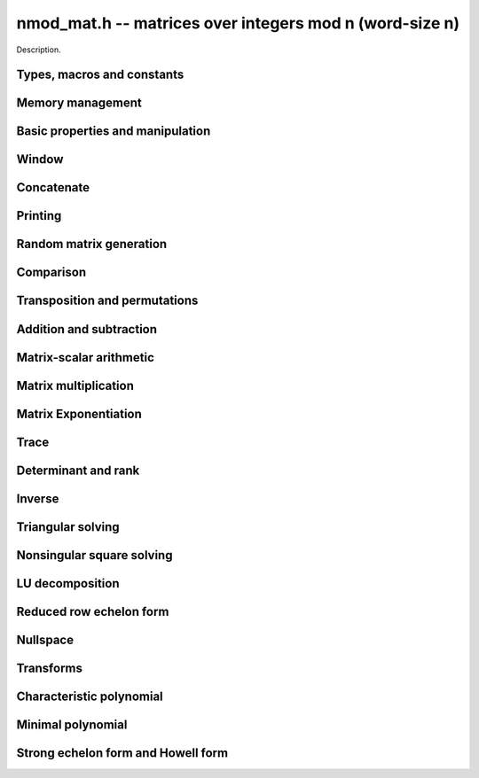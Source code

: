 .. _nmod-mat:

**nmod_mat.h** -- matrices over integers mod n (word-size n)
===============================================================================

Description.

Types, macros and constants
-------------------------------------------------------------------------------

.. type:: nmod_mat_struct

.. type:: nmod_mat_t

    Description.

Memory management
--------------------------------------------------------------------------------


.. function:: void nmod_mat_init(nmod_mat_t mat, slong rows, slong cols, mp_limb_t n)

    Initialises ``mat`` to a ``rows``-by-``cols`` matrix with 
    coefficients modulo `n`, where `n` can be any nonzero integer that 
    fits in a limb. All elements are set to zero.

.. function:: void nmod_mat_init_set(nmod_mat_t mat, nmod_mat_t src)

    Initialises ``mat`` and sets its dimensions, modulus and elements 
    to those of ``src``.

.. function:: void nmod_mat_clear(nmod_mat_t mat)

    Clears the matrix and releases any memory it used. The matrix 
    cannot be used again until it is initialised. This function must be
    called exactly once when finished using an ``nmod_mat_t`` object.

.. function:: void nmod_mat_set(nmod_mat_t mat, nmod_mat_t src)

    Sets ``mat`` to a copy of ``src``. It is assumed 
    that ``mat`` and ``src`` have identical dimensions.

.. function:: void nmod_mat_swap(nmod_mat_t mat1, nmod_mat_t mat2)

    Exchanges ``mat1`` and ``mat2``.

.. function:: void nmod_mat_swap_entrywise(nmod_mat_t mat1, nmod_mat_t mat2)

    Swaps two matrices by swapping the individual entries rather than swapping
    the contents of the structs.


Basic properties and manipulation
--------------------------------------------------------------------------------


.. function:: MACRO nmod_mat_entry(nmod_mat_t mat, slong i, slong j)

    Directly accesses the entry in ``mat`` in row `i` and column `j`,
    indexed from zero. No bounds checking is performed. This macro can be
    used both for reading and writing coefficients.

.. function:: mp_limb_t nmod_mat_get_entry(const nmod_mat_t mat, slong i, slong j)

    Get the entry at row `i` and column `j` of the matrix ``mat``.

.. function:: mp_limb_t * nmod_mat_entry_ptr(const nmod_mat_t mat, slong i, slong j)

    Return a pointer to the entry at row `i` and column `j` of the matrix
    ``mat``.

.. function:: void nmod_mat_set_entry(nmod_mat_t mat, slong i, slong j, mp_limb_t x)

    Set the entry at row `i` and column `j` of the matrix ``mat`` to
    ``x``.
    
.. function:: slong nmod_mat_nrows(nmod_mat_t mat)

    Returns the number of rows in ``mat``.

.. function:: slong nmod_mat_ncols(nmod_mat_t mat)

    Returns the number of columns in ``mat``.

.. function:: void nmod_mat_zero(nmod_mat_t mat)

    Sets all entries of the matrix ``mat`` to zero.

.. function:: int nmod_mat_is_zero(nmod_mat_t mat)

    Returns `1` if all entries of the matrix ``mat`` are zero.

Window
--------------------------------------------------------------------------------


.. function:: void nmod_mat_window_init(nmod_mat_t window, const nmod_mat_t mat, slong r1, slong c1, slong r2, slong c2)

    Initializes the matrix ``window`` to be an ``r2 - r1`` by
    ``c2 - c1`` submatrix of ``mat`` whose ``(0,0)`` entry
    is the ``(r1, c1)`` entry of ``mat``. The memory for the
    elements of ``window`` is shared with ``mat``.

.. function:: void nmod_mat_window_clear(nmod_mat_t window)

    Clears the matrix ``window`` and releases any memory that it
    uses. Note that the memory to the underlying matrix that
    ``window`` points to is not freed.



Concatenate
--------------------------------------------------------------------------------


.. function:: void nmod_mat_concat_vertical(nmod_mat_t res, const nmod_mat_t mat1, const nmod_mat_t mat2)

    Sets ``res`` to vertical concatenation of (`mat1`, ``mat2``) in that order. Matrix dimensions : ``mat1`` : `m \times n`, ``mat2`` : `k \times n`, ``res`` : `(m + k) \times n`.

.. function:: void nmod_mat_concat_horizontal(nmod_mat_t res, const nmod_mat_t mat1, const nmod_mat_t mat2)

    Sets ``res`` to horizontal concatenation of (``mat1``, ``mat2``) in that order. Matrix dimensions : ``mat1`` : `m \times n`, ``mat2`` : `m \times k`, ``res``  : `m \times (n + k)`.


Printing
--------------------------------------------------------------------------------


.. function:: void nmod_mat_print_pretty(nmod_mat_t mat)

    Pretty-prints ``mat`` to ``stdout``. A header is printed followed 
    by the rows enclosed in brackets. Each column is right-aligned to the 
    width of the modulus written in decimal, and the columns are separated by 
    spaces.
    For example::
    
        <2 x 3 integer matrix mod 2903>
        [   0    0 2607]
        [ 622    0    0]


Random matrix generation
--------------------------------------------------------------------------------


.. function:: void nmod_mat_randtest(nmod_mat_t mat, flint_rand_t state)

    Sets the elements to a random matrix with entries between `0` and `m-1`
    inclusive, where `m` is the modulus of ``mat``. A sparse matrix is
    generated with increased probability.

.. function:: void nmod_mat_randfull(nmod_mat_t mat, flint_rand_t state)

    Sets the element to random numbers likely to be close to the modulus
    of the matrix. This is used to test potential overflow-related bugs.

.. function:: int nmod_mat_randpermdiag(nmod_mat_t mat, flint_rand_t state, mp_srcptr * diag, slong n)

    Sets ``mat`` to a random permutation of the diagonal matrix 
    with `n` leading entries given by the vector ``diag``. It is 
    assumed that the main diagonal of ``mat`` has room for at 
    least `n` entries.

    Returns `0` or `1`, depending on whether the permutation is even 
    or odd respectively.

.. function:: void nmod_mat_randrank(nmod_mat_t mat, flint_rand_t state, slong rank)

    Sets ``mat`` to a random sparse matrix with the given rank, 
    having exactly as many non-zero elements as the rank, with the 
    non-zero elements being uniformly random integers between `0` 
    and `m-1` inclusive, where `m` is the modulus of ``mat``.

    The matrix can be transformed into a dense matrix with unchanged
    rank by subsequently calling :func:`nmod_mat_randops`.

.. function:: void nmod_mat_randops(nmod_mat_t mat, slong count, flint_rand_t state)

    Randomises ``mat`` by performing elementary row or column 
    operations. More precisely, at most ``count`` random additions 
    or subtractions of distinct rows and columns will be performed. 
    This leaves the rank (and for square matrices, determinant) 
    unchanged.

.. function:: void nmod_mat_randtril(nmod_mat_t mat, flint_rand_t state, int unit)

    Sets ``mat`` to a random lower triangular matrix. If ``unit`` is 1,
    it will have ones on the main diagonal, otherwise it will have random
    nonzero entries on the main diagonal.

.. function:: void nmod_mat_randtriu(nmod_mat_t mat, flint_rand_t state, int unit)

    Sets ``mat`` to a random upper triangular matrix. If ``unit`` is 1,
    it will have ones on the main diagonal, otherwise it will have random
    nonzero entries on the main diagonal.



Comparison
--------------------------------------------------------------------------------


.. function:: int nmod_mat_equal(nmod_mat_t mat1, nmod_mat_t mat2)

    Returns nonzero if ``mat1`` and ``mat2`` have the same dimensions and elements,
    and zero otherwise. The moduli are ignored.

.. function:: int nmod_mat_is_zero_row(const nmod_mat_t mat, slong i)

    Returns a non-zero value if row `i` of ``mat`` is zero.


Transposition and permutations
--------------------------------------------------------------------------------


.. function:: void nmod_mat_transpose(nmod_mat_t B, nmod_mat_t A)

    Sets `B` to the transpose of `A`. Dimensions must be compatible.
    `B` and `A` may be the same object if and only if the matrix is square.

.. function:: void nmod_mat_swap_rows(nmod_mat_t mat, slong * perm, slong r, slong s)
    
    Swaps rows ``r`` and ``s`` of ``mat``.  If ``perm`` is non-``NULL``, the
    permutation of the rows will also be applied to ``perm``.

.. function:: void nmod_mat_swap_cols(nmod_mat_t mat, slong * perm, slong r, slong s)
    
    Swaps columns ``r`` and ``s`` of ``mat``.  If ``perm`` is non-``NULL``, the
    permutation of the columns will also be applied to ``perm``.

.. function:: void nmod_mat_invert_rows(nmod_mat_t mat, slong * perm)
    
    Swaps rows ``i`` and ``r - i`` of ``mat`` for ``0 <= i < r/2``, where
    ``r`` is the number of rows of ``mat``. If ``perm`` is non-``NULL``, the
    permutation of the rows will also be applied to ``perm``.

.. function:: void nmod_mat_invert_cols(nmod_mat_t mat, slong * perm)
    
    Swaps columns ``i`` and ``c - i`` of ``mat`` for ``0 <= i < c/2``, where
    ``c`` is the number of columns of ``mat``. If ``perm`` is non-``NULL``, the
    permutation of the columns will also be applied to ``perm``.

.. function:: void nmod_mat_permute_rows(nmod_mat_t mat, const slong * perm_act, slong * perm_store)

    Permutes rows of the matrix ``mat`` according to permutation ``perm_act``
    and, if ``perm_store`` is not ``NULL``, apply the same permutation to it.


Addition and subtraction
--------------------------------------------------------------------------------


.. function:: void nmod_mat_add(nmod_mat_t C, nmod_mat_t A, nmod_mat_t B)

    Computes `C = A + B`. Dimensions must be identical.

.. function:: void nmod_mat_sub(nmod_mat_t C, nmod_mat_t A, nmod_mat_t B)

    Computes `C = A - B`. Dimensions must be identical.

.. function:: void nmod_mat_neg(nmod_mat_t A, nmod_mat_t B)

    Sets `B = -A`. Dimensions must be identical.


Matrix-scalar arithmetic
--------------------------------------------------------------------------------


.. function:: void nmod_mat_scalar_mul(nmod_mat_t B, const nmod_mat_t A, mp_limb_t c)

    Sets `B = cA`, where the scalar `c` is assumed to be reduced
    modulo the modulus. Dimensions of `A` and `B` must be identical.

.. function:: void nmod_mat_scalar_addmul_ui(nmod_mat_t dest, const nmod_mat_t X, const nmod_mat_t Y, const mp_limb_t b)

    Sets `dest = X + bY`, where the scalar `b` is assumed to be reduced
    modulo the modulus. Dimensions of dest, X and Y must be identical.
    dest can be aliased with X or Y.

.. function:: void nmod_mat_scalar_mul_fmpz(nmod_mat_t res, const nmod_mat_t M, const fmpz_t c)

    Sets `B = cA`, where the scalar `c` is of type ``fmpz_t``. Dimensions of `A`
    and `B` must be identical.


Matrix multiplication
--------------------------------------------------------------------------------


.. function:: void nmod_mat_mul(nmod_mat_t C, const nmod_mat_t A, const nmod_mat_t B)

    Sets `C = AB`. Dimensions must be compatible for matrix multiplication.
    Aliasing is allowed. This function automatically chooses between classical
    and Strassen multiplication.

.. function:: void _nmod_mat_mul_classical_op(nmod_mat_t D, const nmod_mat_t C, const nmod_mat_t A, const nmod_mat_t B, int op)

   Sets ``D = A*B op C`` where ``op`` is ``+1`` for addition, ``-1`` for
   subtraction and ``0`` to ignore ``C``.

.. function:: void nmod_mat_mul_classical(nmod_mat_t C, const nmod_mat_t A, const nmod_mat_t B)

    Sets `C = AB`. Dimensions must be compatible for matrix multiplication.
    `C` is not allowed to be aliased with `A` or `B`. Uses classical
    matrix multiplication, creating a temporary transposed copy of `B`
    to improve memory locality if the matrices are large enough,
    and packing several entries of `B` into each word if the modulus
    is very small.

.. function:: void _nmod_mat_mul_classical_threaded_pool_op(nmod_mat_t D, const nmod_mat_t C, const nmod_mat_t A, const nmod_mat_t B, int op, thread_pool_handle * threads, slong num_threads)
 
    Multithreaded version of ``_nmod_mat_mul_classical``.

.. function:: void _nmod_mat_mul_classical_threaded_op(nmod_mat_t D, const nmod_mat_t C, const nmod_mat_t A, const nmod_mat_t B, int op)

    Multithreaded version of ``_nmod_mat_mul_classical``.

.. function:: void nmod_mat_mul_classical_threaded(nmod_mat_t C, const nmod_mat_t A, const nmod_mat_t B)

    Multithreaded version of ``nmod_mat_mul_classical``.

.. function:: void nmod_mat_mul_strassen(nmod_mat_t C, const nmod_mat_t A, const nmod_mat_t B)

    Sets `C = AB`. Dimensions must be compatible for matrix multiplication.
    `C` is not allowed to be aliased with `A` or `B`. Uses Strassen
    multiplication (the Strassen-Winograd variant).

.. function:: int nmod_mat_mul_blas(nmod_mat_t C, const nmod_mat_t A, const nmod_mat_t B)

    Tries to set `C = AB` using BLAS and returns `1` for success and `0` for failure. Dimensions must be compatible for matrix multiplication.

.. function:: void nmod_mat_addmul(nmod_mat_t D, const nmod_mat_t C, const nmod_mat_t A, const nmod_mat_t B)

    Sets `D = C + AB`. `C` and `D` may be aliased with each other but
    not with `A` or `B`. Automatically selects between classical
    and Strassen multiplication.

.. function:: void nmod_mat_submul(nmod_mat_t D, const nmod_mat_t C, const nmod_mat_t A, const nmod_mat_t B)

    Sets `D = C + AB`. `C` and `D` may be aliased with each other but
    not with `A` or `B`.

.. function:: void nmod_mat_mul_nmod_vec(mp_limb_t * c, const nmod_mat_t A, const mp_limb_t * b, slong blen)
              void nmod_mat_mul_nmod_vec_ptr(mp_limb_t * const * c, const nmod_mat_t A, const mp_limb_t * const * b, slong blen)

    Compute a matrix-vector product of ``A`` and ``(b, blen)`` and store the result in ``c``.
    The vector ``(b, blen)`` is either truncated or zero-extended to the number of columns of ``A``.
    The number entries written to ``c`` is always equal to the number of rows of ``A``.

.. function:: void nmod_mat_nmod_vec_mul(mp_limb_t * c, const mp_limb_t * a, slong alen, const nmod_mat_t B)
              void nmod_mat_nmod_vec_mul_ptr(mp_limb_t * const * c, const mp_limb_t * const * a, slong alen, const nmod_mat_t B)

    Compute a vector-matrix product of ``(a, alen)`` and ``B`` and and store the result in ``c``.
    The vector ``(a, alen)`` is either truncated or zero-extended to the number of rows of ``B``.
    The number entries written to ``c`` is always equal to the number of columns of ``B``.


Matrix Exponentiation
--------------------------------------------------------------------------------


.. function:: void _nmod_mat_pow(nmod_mat_t dest, const nmod_mat_t mat, ulong pow)

 	   Sets `dest = mat^{pow}`. ``dest`` and ``mat`` cannot be aliased. Implements exponentiation by squaring.

.. function:: void nmod_mat_pow(nmod_mat_t dest, nmod_mat_t mat, ulong pow)

    Sets `dest = mat^{pow}`. ``dest`` and ``mat`` may be aliased. Implements
   	exponentiation by squaring.


Trace
--------------------------------------------------------------------------------


.. function:: mp_limb_t nmod_mat_trace(const nmod_mat_t mat)

    Computes the trace of the matrix, i.e. the sum of the entries on
    the main diagonal. The matrix is required to be square.


Determinant and rank
--------------------------------------------------------------------------------

.. function:: mp_limb_t nmod_mat_det_howell(const nmod_mat_t A)

    Returns the determinant of `A`.

.. function:: mp_limb_t nmod_mat_det(const nmod_mat_t A)

    Returns the determinant of `A`.

.. function:: slong nmod_mat_rank(const nmod_mat_t A)

    Returns the rank of `A`. The modulus of `A` must be a prime number.



Inverse
--------------------------------------------------------------------------------


.. function:: int nmod_mat_inv(nmod_mat_t B, nmod_mat_t A)

    Sets `B = A^{-1}` and returns `1` if `A` is invertible. 
    If `A` is singular, returns `0` and sets the elements of 
    `B` to undefined values.

    `A` and `B` must be square matrices with the same dimensions
    and modulus. The modulus must be prime.



Triangular solving
--------------------------------------------------------------------------------


.. function:: void nmod_mat_solve_tril(nmod_mat_t X, const nmod_mat_t L, const nmod_mat_t B, int unit)

    Sets `X = L^{-1} B` where `L` is a full rank lower triangular square
    matrix. If ``unit`` = 1, `L` is assumed to have ones on its
    main diagonal, and the main diagonal will not be read.
    `X` and `B` are allowed to be the same matrix, but no other
    aliasing is allowed. Automatically chooses between the classical and
    recursive algorithms.

.. function:: void nmod_mat_solve_tril_classical(nmod_mat_t X, const nmod_mat_t L, const nmod_mat_t B, int unit)

    Sets `X = L^{-1} B` where `L` is a full rank lower triangular square
    matrix. If ``unit`` = 1, `L` is assumed to have ones on its
    main diagonal, and the main diagonal will not be read.
    `X` and `B` are allowed to be the same matrix, but no other
    aliasing is allowed. Uses forward substitution.

.. function:: void nmod_mat_solve_tril_recursive(nmod_mat_t X, const nmod_mat_t L, const nmod_mat_t B, int unit)

    Sets `X = L^{-1} B` where `L` is a full rank lower triangular square
    matrix. If ``unit`` = 1, `L` is assumed to have ones on its
    main diagonal, and the main diagonal will not be read.
    `X` and `B` are allowed to be the same matrix, but no other
    aliasing is allowed.

    Uses the block inversion formula

    .. math ::
        \begin{pmatrix} A & 0 \\ C & D \end{pmatrix}^{-1}
        \begin{pmatrix} X \\ Y \end{pmatrix} =
        \begin{pmatrix} A^{-1} X \\ D^{-1} ( Y - C A^{-1} X ) \end{pmatrix}
    

    to reduce the problem to matrix multiplication and triangular solving
    of smaller systems.

.. function:: void nmod_mat_solve_triu(nmod_mat_t X, const nmod_mat_t U, const nmod_mat_t B, int unit)

    Sets `X = U^{-1} B` where `U` is a full rank upper triangular square
    matrix. If ``unit`` = 1, `U` is assumed to have ones on its
    main diagonal, and the main diagonal will not be read.
    `X` and `B` are allowed to be the same matrix, but no other
    aliasing is allowed. Automatically chooses between the classical and
    recursive algorithms.

.. function:: void nmod_mat_solve_triu_classical(nmod_mat_t X, const nmod_mat_t U, const nmod_mat_t B, int unit)

    Sets `X = U^{-1} B` where `U` is a full rank upper triangular square
    matrix. If ``unit`` = 1, `U` is assumed to have ones on its
    main diagonal, and the main diagonal will not be read.
    `X` and `B` are allowed to be the same matrix, but no other
    aliasing is allowed. Uses forward substitution.

.. function:: void nmod_mat_solve_triu_recursive(nmod_mat_t X, const nmod_mat_t U, const nmod_mat_t B, int unit)

    Sets `X = U^{-1} B` where `U` is a full rank upper triangular square
    matrix. If ``unit`` = 1, `U` is assumed to have ones on its
    main diagonal, and the main diagonal will not be read.
    `X` and `B` are allowed to be the same matrix, but no other
    aliasing is allowed.

    Uses the block inversion formula

    .. math ::
        \begin{pmatrix} A & B \\ 0 & D \end{pmatrix}^{-1}
        \begin{pmatrix} X \\ Y \end{pmatrix} =
        \begin{pmatrix} A^{-1} (X - B D^{-1} Y) \\ D^{-1} Y \end{pmatrix}
    

    to reduce the problem to matrix multiplication and triangular solving
    of smaller systems.



Nonsingular square solving
--------------------------------------------------------------------------------


.. function:: int nmod_mat_solve(nmod_mat_t X, nmod_mat_t A, nmod_mat_t B)

    Solves the matrix-matrix equation `AX = B` over `\mathbb{Z} / p \mathbb{Z}` where `p`
    is the modulus of `X` which must be a prime number. `X`, `A`, and `B`
    should have the same moduli.

    Returns `1` if `A` has full rank; otherwise returns `0` and sets the
    elements of `X` to undefined values.

    The matrix `A` must be square.

.. function:: int nmod_mat_can_solve_inner(slong * rank, slong * perm, slong * pivots, nmod_mat_t X, const nmod_mat_t A, const nmod_mat_t B)

    As for :func:`nmod_mat_can_solve` except that if `rank` is not `NULL` the
    value it points to will be set to the rank of `A`. If `perm` is not `NULL`
    then it must be a valid initialised permutation whose length is the number
    of rows of `A`. After the function call it will be set to the row
    permutation given by LU decomposition of `A`. If `pivots` is not `NULL`
    then it must an initialised vector. Only the first `*rank` of these will be
    set by the function call. They are set to the columns of the pivots chosen
    by the LU decomposition of `A`.

.. function:: int nmod_mat_can_solve(nmod_mat_t X, nmod_mat_t A, nmod_mat_t B)

    Solves the matrix-matrix equation `AX = B` over `\mathbb{Z} / p \mathbb{Z}` where `p`
    is the modulus of `X` which must be a prime number. `X`, `A`, and `B`
    should have the same moduli.

    Returns `1` if a solution exists; otherwise returns `0` and sets the
    elements of `X` to zero. If more than one solution exists, one of the
    valid solutions is given.

    There are no restrictions on the shape of `A` and it may be singular.

.. function:: int nmod_mat_solve_vec(mp_limb_t * x, nmod_mat_t A, mp_limb_t * b)

    Solves the matrix-vector equation `Ax = b` over `\mathbb{Z} / p \mathbb{Z}` where `p`
    is the modulus of `A` which must be a prime number.

    Returns `1` if `A` has full rank; otherwise returns `0` and sets the
    elements of `x` to undefined values.



LU decomposition
--------------------------------------------------------------------------------


.. function:: slong nmod_mat_lu(slong * P, nmod_mat_t A, int rank_check)
              slong nmod_mat_lu_classical(slong * P, nmod_mat_t A, int rank_check)
              slong nmod_mat_lu_classical_delayed(slong * P, nmod_mat_t A, int rank_check)
              slong nmod_mat_lu_recursive(slong * P, nmod_mat_t A, int rank_check)

    Computes a generalised LU decomposition `LU = PA` of a given
    matrix `A`, returning the rank of `A`.

    If `A` is a nonsingular square matrix, it will be overwritten with
    a unit diagonal lower triangular matrix `L` and an upper triangular
    matrix `U` (the diagonal of `L` will not be stored explicitly).

    If `A` is an arbitrary matrix of rank `r`, `U` will be in row echelon
    form having `r` nonzero rows, and `L` will be lower triangular
    but truncated to `r` columns, having implicit ones on the `r` first
    entries of the main diagonal. All other entries will be zero.

    If a nonzero value for ``rank_check`` is passed, the
    function will abandon the output matrix in an undefined state and
    return 0 if `A` is detected to be rank-deficient.

    The *classical* version uses direct Gaussian elimination.
    The *classical_delayed* version also uses Gaussian elimination,
    but performs delayed modular reductions.
    The *recursive* version uses block recursive decomposition.
    The default function chooses an algorithm automatically.



Reduced row echelon form
--------------------------------------------------------------------------------


.. function:: slong nmod_mat_rref(nmod_mat_t A)

    Puts `A` in reduced row echelon form and returns the rank of `A`.

    The rref is computed by first obtaining an unreduced row echelon
    form via LU decomposition and then solving an additional
    triangular system.

.. function:: slong nmod_mat_reduce_row(nmod_mat_t A, slong * P, slong * L, slong n)

    Reduce row n of the matrix `A`, assuming the prior rows are in Gauss
    form. However those rows may not be in order. The entry `i` of the array
    `P` is the row of `A` which has a pivot in the `i`-th column. If no such
    row exists, the entry of `P` will be `-1`. The function returns the column
    in which the `n`-th row has a pivot after reduction. This will always be
    chosen to be the first available column for a pivot from the left. This
    information is also updated in `P`. Entry `i` of the array `L` contains the
    number of possibly nonzero columns of `A` row `i`. This speeds up reduction
    in the case that `A` is chambered on the right. Otherwise the entries of `L`
    can all be set to the number of columns of `A`. We require the entries of
    `L` to be monotonic increasing.


Nullspace
--------------------------------------------------------------------------------


.. function:: slong nmod_mat_nullspace(nmod_mat_t X, const nmod_mat_t A)

    Computes the nullspace of `A` and returns the nullity.

    More precisely, this function sets `X` to a maximum rank matrix
    such that `AX = 0` and returns the rank of `X`. The columns of
    `X` will form a basis for the nullspace of `A`.

    `X` must have sufficient space to store all basis vectors
    in the nullspace.

    This function computes the reduced row echelon form and then reads
    off the basis vectors.
    

Transforms
--------------------------------------------------------------------------------


.. function:: void nmod_mat_similarity(nmod_mat_t M, slong r, ulong d)

    Applies a similarity transform to the `n\times n` matrix `M` in-place.

    If `P` is the `n\times n` identity matrix the zero entries of whose row
    `r` (`0`-indexed) have been replaced by `d`, this transform is equivalent
    to `M = P^{-1}MP`.

    Similarity transforms preserve the determinant, characteristic polynomial
    and minimal polynomial.

    The value `d` is required to be reduced modulo the modulus of the entries
    in the matrix.


Characteristic polynomial
--------------------------------------------------------------------------------

.. function:: void nmod_mat_charpoly_berkowitz(nmod_poly_t p, const nmod_mat_t M)
              void nmod_mat_charpoly_danilevsky(nmod_poly_t p, const nmod_mat_t M)
              void nmod_mat_charpoly(nmod_poly_t p, const nmod_mat_t M)

    Compute the characteristic polynomial `p` of the matrix `M`. The matrix
    is required to be square, otherwise an exception is raised.
    The *danilevsky* algorithm assumes that the modulus is prime.


Minimal polynomial
--------------------------------------------------------------------------------


.. function:: void nmod_mat_minpoly(nmod_poly_t p, const nmod_mat_t M)

    Compute the minimal polynomial `p` of the matrix `M`. The matrix
    is required to be square, otherwise an exception is raised.


Strong echelon form and Howell form
--------------------------------------------------------------------------------


.. function:: void nmod_mat_strong_echelon_form(nmod_mat_t A)

    Puts `A` into strong echelon form. The Howell form and the strong echelon
    form are equal up to permutation of the rows, see [FieHof2014]_ for a
    definition of the strong echelon form and the algorithm used here.
    Note that [FieHof2014]_ defines strong echelon form as a lower left normal form,
    while the implemented version returns an upper right normal form,
    agreeing with the definition of Howell form in [StoMul1998]_.

    `A` must have at least as many rows as columns.

.. function:: slong nmod_mat_howell_form(nmod_mat_t A)

    Puts `A` into Howell form and returns the number of non-zero rows.
    For a definition of the Howell form see [StoMul1998]_. The Howell form
    is computed by first putting `A` into strong echelon form and then ordering
    the rows.

    `A` must have at least as many rows as columns.
